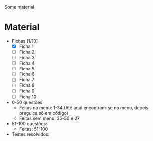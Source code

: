 Some material

* Material
+ Fichas [1/10]
  - [X] Ficha 1
  - [ ] Ficha 2
  - [ ] Ficha 3
  - [ ] Ficha 4
  - [ ] Ficha 5
  - [ ] Ficha 6
  - [ ] Ficha 7
  - [ ] Ficha 8
  - [ ] Ficha 9
  - [ ] Ficha 10
+ 0-50 questões:
  - Feitas no menu: 1-34 (Até aqui encontram-se no menu, depois preguiça só em código)
  - Feitas sem menu: 35-50 e 27

+ 51-100 questões:
  - Feitas: 51-100

+ Testes resolvidos:
